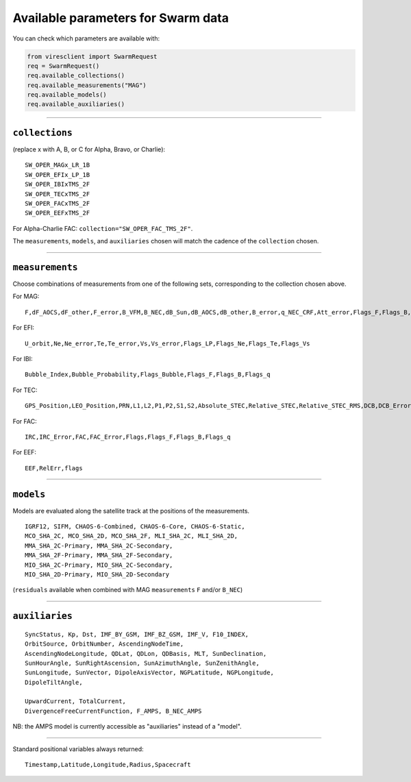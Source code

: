 Available parameters for Swarm data
===================================

You can check which parameters are available with:

.. code-block:: python

  from viresclient import SwarmRequest
  req = SwarmRequest()
  req.available_collections()
  req.available_measurements("MAG")
  req.available_models()
  req.available_auxiliaries()

----

``collections``
---------------

(replace x with A, B, or C for Alpha, Bravo, or Charlie)::

  SW_OPER_MAGx_LR_1B
  SW_OPER_EFIx_LP_1B
  SW_OPER_IBIxTMS_2F
  SW_OPER_TECxTMS_2F
  SW_OPER_FACxTMS_2F
  SW_OPER_EEFxTMS_2F

For Alpha-Charlie FAC: ``collection="SW_OPER_FAC_TMS_2F"``.

The ``measurements``, ``models``, and ``auxiliaries`` chosen will match the cadence of the ``collection`` chosen.

----

``measurements``
----------------

Choose combinations of measurements from one of the following sets, corresponding to the collection chosen above.

For MAG::

  F,dF_AOCS,dF_other,F_error,B_VFM,B_NEC,dB_Sun,dB_AOCS,dB_other,B_error,q_NEC_CRF,Att_error,Flags_F,Flags_B,Flags_q,Flags_Platform,ASM_Freq_Dev

For EFI::

  U_orbit,Ne,Ne_error,Te,Te_error,Vs,Vs_error,Flags_LP,Flags_Ne,Flags_Te,Flags_Vs

For IBI::

  Bubble_Index,Bubble_Probability,Flags_Bubble,Flags_F,Flags_B,Flags_q

For TEC::

  GPS_Position,LEO_Position,PRN,L1,L2,P1,P2,S1,S2,Absolute_STEC,Relative_STEC,Relative_STEC_RMS,DCB,DCB_Error

For FAC::

  IRC,IRC_Error,FAC,FAC_Error,Flags,Flags_F,Flags_B,Flags_q

For EEF::

  EEF,RelErr,flags

----

``models``
----------

Models are evaluated along the satellite track at the positions of the measurements.

::

  IGRF12, SIFM, CHAOS-6-Combined, CHAOS-6-Core, CHAOS-6-Static,
  MCO_SHA_2C, MCO_SHA_2D, MCO_SHA_2F, MLI_SHA_2C, MLI_SHA_2D,
  MMA_SHA_2C-Primary, MMA_SHA_2C-Secondary,
  MMA_SHA_2F-Primary, MMA_SHA_2F-Secondary,
  MIO_SHA_2C-Primary, MIO_SHA_2C-Secondary,
  MIO_SHA_2D-Primary, MIO_SHA_2D-Secondary

(``residuals`` available when combined with MAG ``measurements`` ``F`` and/or ``B_NEC``)

----

``auxiliaries``
---------------

::

  SyncStatus, Kp, Dst, IMF_BY_GSM, IMF_BZ_GSM, IMF_V, F10_INDEX,
  OrbitSource, OrbitNumber, AscendingNodeTime,
  AscendingNodeLongitude, QDLat, QDLon, QDBasis, MLT, SunDeclination,
  SunHourAngle, SunRightAscension, SunAzimuthAngle, SunZenithAngle,
  SunLongitude, SunVector, DipoleAxisVector, NGPLatitude, NGPLongitude,
  DipoleTiltAngle,

  UpwardCurrent, TotalCurrent,
  DivergenceFreeCurrentFunction, F_AMPS, B_NEC_AMPS

NB: the AMPS model is currently accessible as "auxiliaries" instead of a "model".

----

Standard positional variables always returned::

  Timestamp,Latitude,Longitude,Radius,Spacecraft

